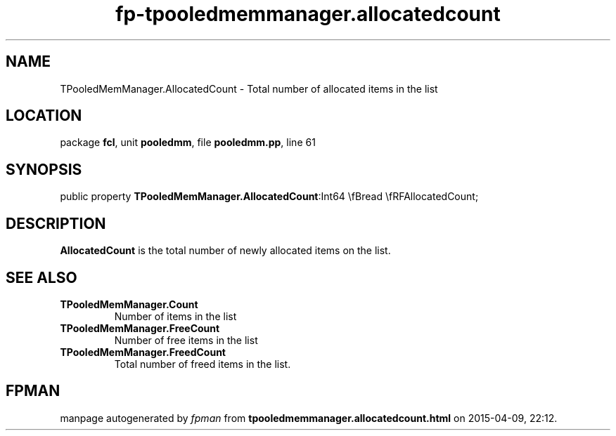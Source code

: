 .\" file autogenerated by fpman
.TH "fp-tpooledmemmanager.allocatedcount" 3 "2014-03-14" "fpman" "Free Pascal Programmer's Manual"
.SH NAME
TPooledMemManager.AllocatedCount - Total number of allocated items in the list
.SH LOCATION
package \fBfcl\fR, unit \fBpooledmm\fR, file \fBpooledmm.pp\fR, line 61
.SH SYNOPSIS
public property  \fBTPooledMemManager.AllocatedCount\fR:Int64 \\fBread \\fRFAllocatedCount;
.SH DESCRIPTION
\fBAllocatedCount\fR is the total number of newly allocated items on the list.


.SH SEE ALSO
.TP
.B TPooledMemManager.Count
Number of items in the list
.TP
.B TPooledMemManager.FreeCount
Number of free items in the list
.TP
.B TPooledMemManager.FreedCount
Total number of freed items in the list.

.SH FPMAN
manpage autogenerated by \fIfpman\fR from \fBtpooledmemmanager.allocatedcount.html\fR on 2015-04-09, 22:12.

